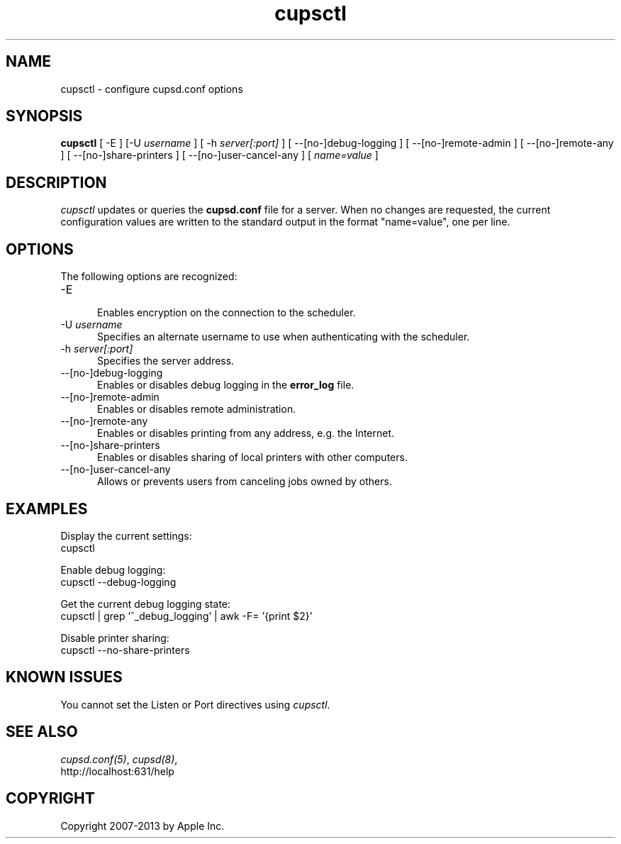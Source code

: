 .\"
.\" "$Id: cupsctl.man 11022 2013-06-06 22:14:09Z msweet $"
.\"
.\"   cupsctl man page for CUPS.
.\"
.\"   Copyright 2007-2013 by Apple Inc.
.\"   Copyright 2007 by Easy Software Products.
.\"
.\"   These coded instructions, statements, and computer programs are the
.\"   property of Apple Inc. and are protected by Federal copyright
.\"   law.  Distribution and use rights are outlined in the file "LICENSE.txt"
.\"   which should have been included with this file.  If this file is
.\"   file is missing or damaged, see the license at "http://www.cups.org/".
.\"
.TH cupsctl 8 "CUPS" "11 January 2013" "Apple Inc."
.SH NAME
cupsctl \- configure cupsd.conf options
.SH SYNOPSIS
.B cupsctl
[ \-E ] [\-U
.I username
] [ \-h
.I server[:port]
] [ \-\-[no-]debug-logging ] [ \-\-[no-]remote-admin ] [ \-\-[no-]remote-any ]
[ \-\-[no-]share-printers ] [ \-\-[no-]user-cancel-any ]
[
.I name=value
]
.SH DESCRIPTION
\fIcupsctl\fR updates or queries the \fBcupsd.conf\fR file for a server. When
no changes are requested, the current configuration values are written to the
standard output in the format "name=value", one per line.
.SH OPTIONS
The following options are recognized:
.TP 5
\-E
.br
Enables encryption on the connection to the scheduler.
.TP 5
\-U \fIusername\fR
.br
Specifies an alternate username to use when authenticating with the scheduler.
.TP 5
\-h \fIserver[:port]\fR
.br
Specifies the server address.
.TP 5
\--[no-]debug-logging
.br
Enables or disables debug logging in the \fBerror_log\fR file.
.TP 5
\--[no-]remote-admin
.br
Enables or disables remote administration.
.TP 5
\--[no-]remote-any
.br
Enables or disables printing from any address, e.g. the Internet.
.TP 5
\--[no-]share-printers
.br
Enables or disables sharing of local printers with other computers.
.TP 5
\--[no-]user-cancel-any
.br
Allows or prevents users from canceling jobs owned by others.
.SH EXAMPLES
Display the current settings:
.nf
    cupsctl
.fi
.LP
Enable debug logging:
.nf
    cupsctl \--debug-logging
.fi
.LP
Get the current debug logging state:
.nf
    cupsctl | grep '^_debug_logging' | awk \-F= '{print $2}'
.fi
.LP
Disable printer sharing:
.nf
    cupsctl \--no-share-printers
.fi
.SH KNOWN ISSUES
You cannot set the Listen or Port directives using \fIcupsctl\fR.
.SH SEE ALSO
\fIcupsd.conf(5)\fR, \fIcupsd(8)\fR,
.br
http://localhost:631/help
.SH COPYRIGHT
Copyright 2007-2013 by Apple Inc.
.\"
.\" End of "$Id: cupsctl.man 11022 2013-06-06 22:14:09Z msweet $".
.\"

